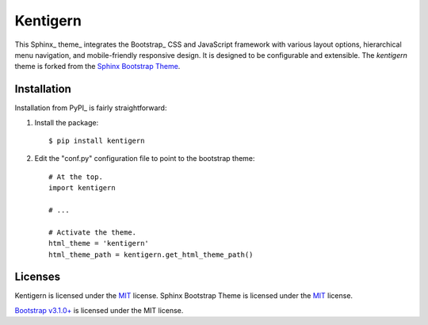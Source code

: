 =========
Kentigern
=========

This Sphinx_ theme_ integrates the Bootstrap_ CSS and JavaScript framework with various layout options, hierarchical menu navigation, and mobile-friendly responsive design.
It is designed to be configurable and extensible.
The `kentigern` theme is forked from the `Sphinx Bootstrap Theme`_.

Installation
============
Installation from PyPI_ is fairly straightforward:

1. Install the package::

      $ pip install kentigern

2. Edit the "conf.py" configuration file to point to the bootstrap theme::

      # At the top.
      import kentigern

      # ...

      # Activate the theme.
      html_theme = 'kentigern'
      html_theme_path = kentigern.get_html_theme_path()


Licenses
========

Kentigern is licensed under the MIT_ license.
Sphinx Bootstrap Theme is licensed under the MIT_ license.

`Bootstrap v3.1.0+`_ is licensed under the MIT license.

.. _`Sphinx Bootstrap Theme`: https://github.com/ryan-roemer/sphinx-bootstrap-theme/
.. _`MIT`: https://github.com/ryan-roemer/sphinx-bootstrap-theme/blob/master/LICENSE.txt
.. _`Bootstrap v2`: https://github.com/twbs/bootstrap/blob/v2.3.2/LICENSE
.. _`Bootstrap v3.1.0+`: https://github.com/twbs/bootstrap/blob/master/LICENSE

